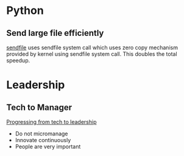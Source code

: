 * Python
** Send large file efficiently
   [[http://michaldul.com/python/sendfile/][sendfile]]
   uses sendfile system call which uses zero copy mechanism provided by kernel
   using sendfile system call. This doubles the total speedup.

* Leadership
** Tech to Manager
   [[https://lcamtuf.blogspot.com.au/2018/02/on-leadership.html][Progressing from tech to leadership]]
   - Do not micromanage
   - Innovate continuously
   - People are very important
